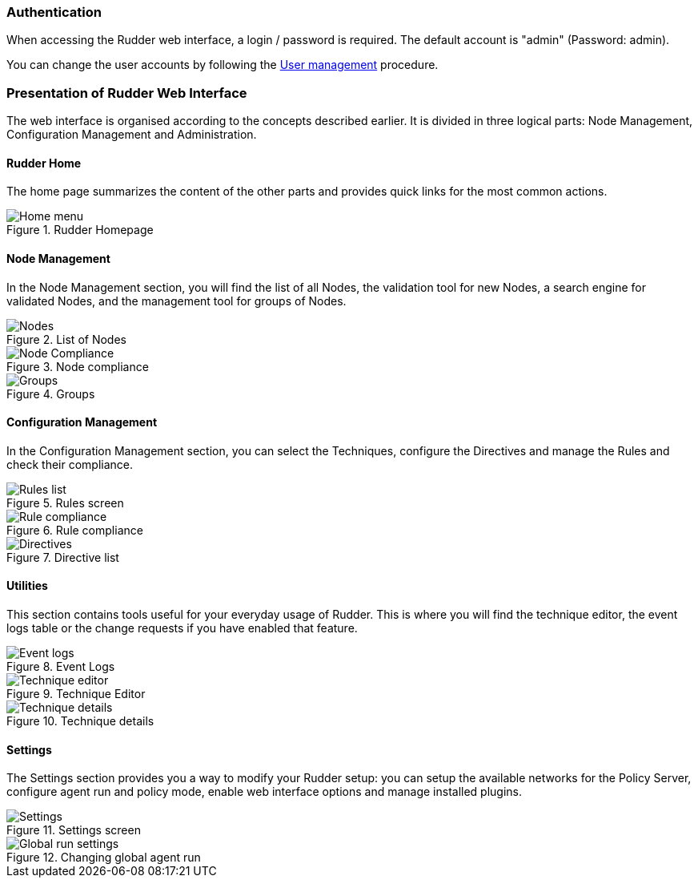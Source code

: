 === Authentication

When accessing the Rudder web interface, a login / password is required.  The
default account is "admin" (Password: admin).

You can change the user accounts by following the xref:30_basic_administration/80_user_management.adoc#user-management[User management]
procedure.

=== Presentation of Rudder Web Interface

The web interface is organised according to the concepts described earlier. It
is divided in three logical parts: Node Management, Configuration Management
and Administration.

==== Rudder Home

The home page summarizes the content of the other parts and provides quick links
for the most common actions.

.Rudder Homepage

image::rudder-home.png[Home menu]

==== Node Management

In the Node Management section, you will find the list of all Nodes, the validation tool for new
Nodes, a search engine for validated Nodes, and the management tool for groups
of Nodes.

.List of Nodes

image::nodes.png[Nodes]

.Node compliance

image::node-compliance.png[Node Compliance]

.Groups

image::groups.png[Groups]

==== Configuration Management

In the Configuration Management section, you can select the Techniques,
configure the Directives and manage the Rules and check their compliance.

.Rules screen

image::Rule_config.png[Rules list]

.Rule compliance

image::Rule_compliance.png[Rule compliance]

.Directive list

image::Directive_management.png[Directives]

==== Utilities

This section contains tools useful for your everyday usage of Rudder.
This is where you will find the technique editor, the event logs table
or the change requests if you have enabled that feature.

.Event Logs

image::event_log.png[Event logs]

.Technique Editor

image::technique_editor/1-rudder-technique-editor.png[Technique editor]

.Technique details

image::technique_editor/5-configure-generic-method.png[Technique details]

==== Settings

The Settings section provides you a way to modify your Rudder setup: you can setup the
available networks for the Policy Server, configure agent run and policy mode,
enable web interface options and manage installed plugins.

.Settings screen

image::rudder-admin-settings.png[Settings]

.Changing global agent run

image::Global_run_settings.png[Global run settings]

